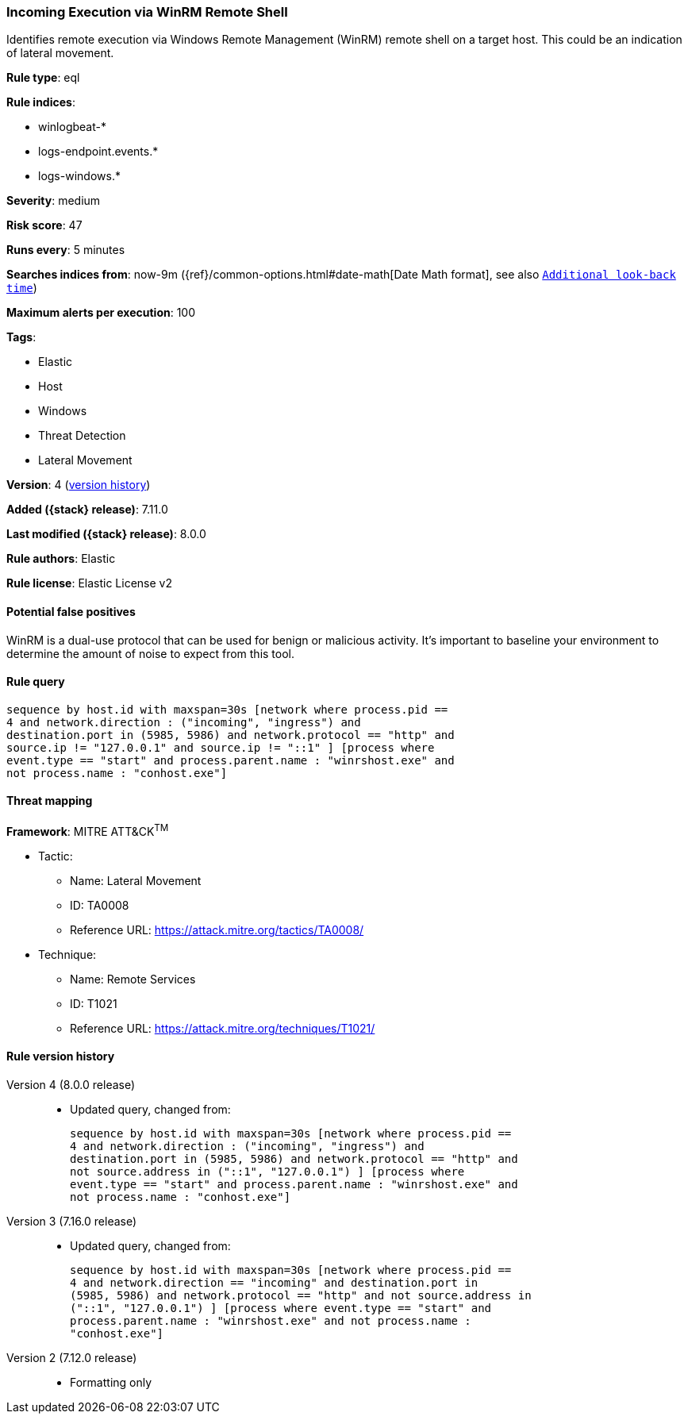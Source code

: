 [[incoming-execution-via-winrm-remote-shell]]
=== Incoming Execution via WinRM Remote Shell

Identifies remote execution via Windows Remote Management (WinRM) remote shell on a target host. This could be an indication of lateral movement.

*Rule type*: eql

*Rule indices*:

* winlogbeat-*
* logs-endpoint.events.*
* logs-windows.*

*Severity*: medium

*Risk score*: 47

*Runs every*: 5 minutes

*Searches indices from*: now-9m ({ref}/common-options.html#date-math[Date Math format], see also <<rule-schedule, `Additional look-back time`>>)

*Maximum alerts per execution*: 100

*Tags*:

* Elastic
* Host
* Windows
* Threat Detection
* Lateral Movement

*Version*: 4 (<<incoming-execution-via-winrm-remote-shell-history, version history>>)

*Added ({stack} release)*: 7.11.0

*Last modified ({stack} release)*: 8.0.0

*Rule authors*: Elastic

*Rule license*: Elastic License v2

==== Potential false positives

WinRM is a dual-use protocol that can be used for benign or malicious activity. It's important to baseline your environment to determine the amount of noise to expect from this tool.

==== Rule query


[source,js]
----------------------------------
sequence by host.id with maxspan=30s [network where process.pid ==
4 and network.direction : ("incoming", "ingress") and
destination.port in (5985, 5986) and network.protocol == "http" and
source.ip != "127.0.0.1" and source.ip != "::1" ] [process where
event.type == "start" and process.parent.name : "winrshost.exe" and
not process.name : "conhost.exe"]
----------------------------------

==== Threat mapping

*Framework*: MITRE ATT&CK^TM^

* Tactic:
** Name: Lateral Movement
** ID: TA0008
** Reference URL: https://attack.mitre.org/tactics/TA0008/
* Technique:
** Name: Remote Services
** ID: T1021
** Reference URL: https://attack.mitre.org/techniques/T1021/

[[incoming-execution-via-winrm-remote-shell-history]]
==== Rule version history

Version 4 (8.0.0 release)::
* Updated query, changed from:
+
[source, js]
----------------------------------
sequence by host.id with maxspan=30s [network where process.pid ==
4 and network.direction : ("incoming", "ingress") and
destination.port in (5985, 5986) and network.protocol == "http" and
not source.address in ("::1", "127.0.0.1") ] [process where
event.type == "start" and process.parent.name : "winrshost.exe" and
not process.name : "conhost.exe"]
----------------------------------

Version 3 (7.16.0 release)::
* Updated query, changed from:
+
[source, js]
----------------------------------
sequence by host.id with maxspan=30s [network where process.pid ==
4 and network.direction == "incoming" and destination.port in
(5985, 5986) and network.protocol == "http" and not source.address in
("::1", "127.0.0.1") ] [process where event.type == "start" and
process.parent.name : "winrshost.exe" and not process.name :
"conhost.exe"]
----------------------------------

Version 2 (7.12.0 release)::
* Formatting only

